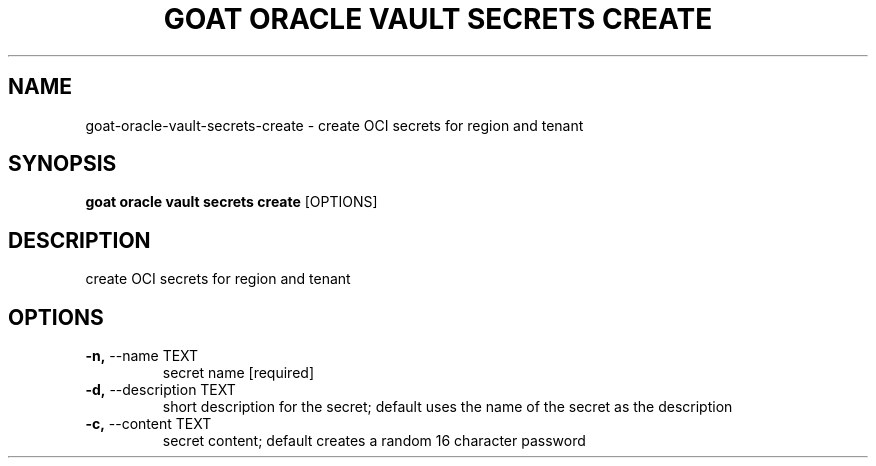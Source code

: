 .TH "GOAT ORACLE VAULT SECRETS CREATE" "1" "2024-02-04" "2024.2.4.728" "goat oracle vault secrets create Manual"
.SH NAME
goat\-oracle\-vault\-secrets\-create \- create OCI secrets for region and tenant
.SH SYNOPSIS
.B goat oracle vault secrets create
[OPTIONS]
.SH DESCRIPTION
create OCI secrets for region and tenant
.SH OPTIONS
.TP
\fB\-n,\fP \-\-name TEXT
secret name  [required]
.TP
\fB\-d,\fP \-\-description TEXT
short description for the secret; default uses the name of the secret as the description
.TP
\fB\-c,\fP \-\-content TEXT
secret content; default creates a random 16 character password
